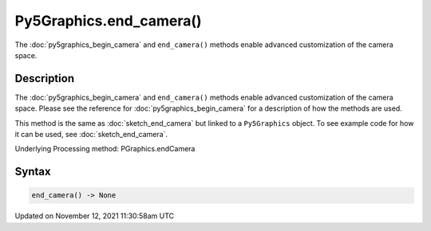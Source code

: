 Py5Graphics.end_camera()
========================

The :doc:`py5graphics_begin_camera` and ``end_camera()`` methods enable advanced customization of the camera space.

Description
-----------

The :doc:`py5graphics_begin_camera` and ``end_camera()`` methods enable advanced customization of the camera space. Please see the reference for :doc:`py5graphics_begin_camera` for a description of how the methods are used.

This method is the same as :doc:`sketch_end_camera` but linked to a ``Py5Graphics`` object. To see example code for how it can be used, see :doc:`sketch_end_camera`.

Underlying Processing method: PGraphics.endCamera

Syntax
------

.. code:: python

    end_camera() -> None

Updated on November 12, 2021 11:30:58am UTC

